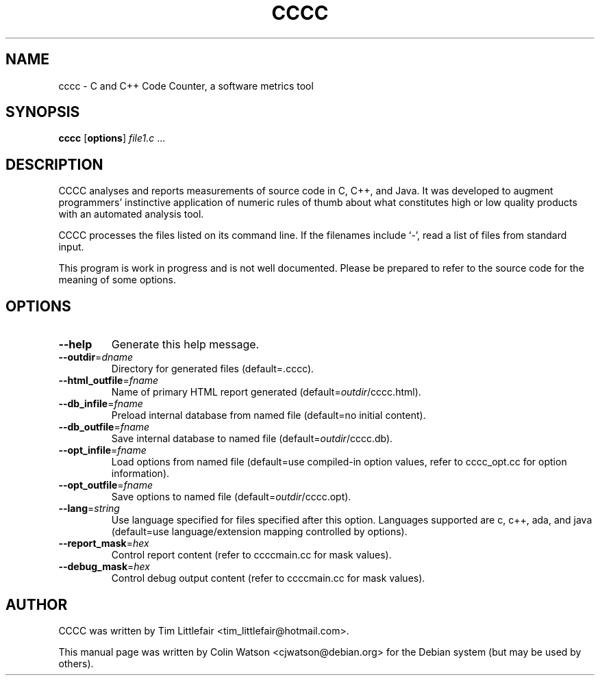 .TH CCCC 1
.SH NAME
cccc \- C and C++ Code Counter, a software metrics tool
.SH SYNOPSIS
.B cccc
.RB [ options ]
.I file1.c
\&...
.SH DESCRIPTION
CCCC analyses and reports measurements of source code in C, C++, and Java.
It was developed to augment programmers' instinctive application of numeric
rules of thumb about what constitutes high or low quality products with an
automated analysis tool.
.PP
CCCC processes the files listed on its command line.
If the filenames include \(oq-\(cq, read a list of files from standard input.
.PP
This program is work in progress and is not well documented.
Please be prepared to refer to the source code for the
meaning of some options.
.SH OPTIONS
.TP
.B \-\-help
Generate this help message.
.TP
\fB\-\-outdir\fP=\fIdname\fP
Directory for generated files (default=.cccc).
.TP
\fB\-\-html_outfile\fP=\fIfname\fP
Name of primary HTML report generated (default=\fIoutdir\fP/cccc.html).
.TP
\fB\-\-db_infile\fP=\fIfname\fP
Preload internal database from named file (default=no initial content).
.TP
\fB\-\-db_outfile\fP=\fIfname\fP
Save internal database to named file (default=\fIoutdir\fP/cccc.db).
.TP
\fB\-\-opt_infile\fP=\fIfname\fP
Load options from named file (default=use compiled-in option values,
refer to cccc_opt.cc for option information).
.TP
\fB\-\-opt_outfile\fP=\fIfname\fP
Save options to named file (default=\fIoutdir\fP/cccc.opt).
.TP
\fB\-\-lang\fP=\fIstring\fP
Use language specified for files specified after this option.
Languages supported are c, c++, ada, and java (default=use language/extension
mapping controlled by options).
.TP
\fB\-\-report_mask\fP=\fIhex\fP
Control report content (refer to ccccmain.cc for mask values).
.TP
\fB\-\-debug_mask\fP=\fIhex\fP
Control debug output content (refer to ccccmain.cc for mask values).
.SH AUTHOR
CCCC was written by Tim Littlefair <tim_littlefair@hotmail.com>.
.PP
This manual page was written by Colin Watson <cjwatson@debian.org>
for the Debian system (but may be used by others).
